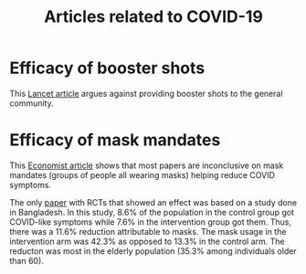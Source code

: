 #+Title: Articles related to COVID-19
#+Filetags: :Health:Learning:

* Efficacy of booster shots

  This [[https://www.thelancet.com/journals/lancet/article/PIIS0140-6736(21)02046-8/fulltext#back-bib1][Lancet article]] argues against providing booster shots to the
  general community.


* Efficacy of mask mandates

  This [[https://www.economist.com/graphic-detail/2023/04/04/a-new-study-of-studies-reignites-controversy-over-mask-mandates][Economist article]] shows that most papers are inconclusive on
  mask mandates (groups of people all wearing masks) helping reduce
  COVID symptoms.

  The only [[https://www.science.org/doi/10.1126/science.abi9069][paper]] with RCTs that showed an effect was based on a study
  done in Bangladesh. In this study, 8.6% of the population in the
  control group got COVID-like symptoms while 7.6% in the intervention
  group got them. Thus, there was a 11.6% reduction attributable to
  masks. The mask usage in the intervention arm was 42.3% as opposed
  to 13.3% in the control arm. The reducton was most in the elderly
  population (35.3% among individuals older than 60).
